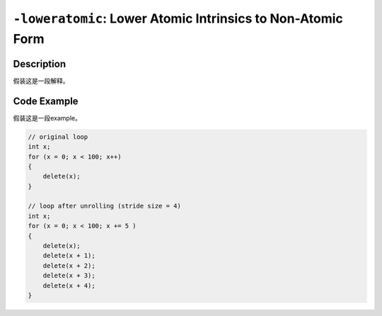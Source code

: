 ``-loweratomic``: Lower Atomic Intrinsics to Non-Atomic Form
=====

Description
--------
假装这是一段解释。

Code Example
--------

假装这是一段example。

.. code-block:: C

    // original loop
    int x;
    for (x = 0; x < 100; x++)
    {
        delete(x);
    }

    // loop after unrolling (stride size = 4)
    int x; 
    for (x = 0; x < 100; x += 5 )
    {
        delete(x);
        delete(x + 1);
        delete(x + 2);
        delete(x + 3);
        delete(x + 4);
    }
